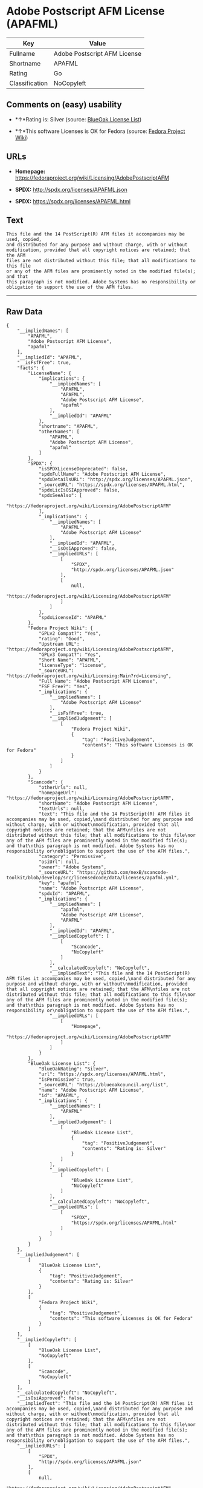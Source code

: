 * Adobe Postscript AFM License (APAFML)

| Key              | Value                          |
|------------------+--------------------------------|
| Fullname         | Adobe Postscript AFM License   |
| Shortname        | APAFML                         |
| Rating           | Go                             |
| Classification   | NoCopyleft                     |

** Comments on (easy) usability

- *↑*Rating is: Silver (source:
  [[https://blueoakcouncil.org/list][BlueOak License List]])

- *↑*This software Licenses is OK for Fedora (source:
  [[https://fedoraproject.org/wiki/Licensing:Main?rd=Licensing][Fedora
  Project Wiki]])

** URLs

- *Homepage:*
  https://fedoraproject.org/wiki/Licensing/AdobePostscriptAFM

- *SPDX:* http://spdx.org/licenses/APAFML.json

- *SPDX:* https://spdx.org/licenses/APAFML.html

** Text

#+BEGIN_EXAMPLE
    This file and the 14 PostScript(R) AFM files it accompanies may be used, copied,
    and distributed for any purpose and without charge, with or without
    modification, provided that all copyright notices are retained; that the AFM
    files are not distributed without this file; that all modifications to this file
    or any of the AFM files are prominently noted in the modified file(s); and that
    this paragraph is not modified. Adobe Systems has no responsibility or
    obligation to support the use of the AFM files.
#+END_EXAMPLE

--------------

** Raw Data

#+BEGIN_EXAMPLE
    {
        "__impliedNames": [
            "APAFML",
            "Adobe Postscript AFM License",
            "apafml"
        ],
        "__impliedId": "APAFML",
        "__isFsfFree": true,
        "facts": {
            "LicenseName": {
                "implications": {
                    "__impliedNames": [
                        "APAFML",
                        "APAFML",
                        "Adobe Postscript AFM License",
                        "apafml"
                    ],
                    "__impliedId": "APAFML"
                },
                "shortname": "APAFML",
                "otherNames": [
                    "APAFML",
                    "Adobe Postscript AFM License",
                    "apafml"
                ]
            },
            "SPDX": {
                "isSPDXLicenseDeprecated": false,
                "spdxFullName": "Adobe Postscript AFM License",
                "spdxDetailsURL": "http://spdx.org/licenses/APAFML.json",
                "_sourceURL": "https://spdx.org/licenses/APAFML.html",
                "spdxLicIsOSIApproved": false,
                "spdxSeeAlso": [
                    "https://fedoraproject.org/wiki/Licensing/AdobePostscriptAFM"
                ],
                "_implications": {
                    "__impliedNames": [
                        "APAFML",
                        "Adobe Postscript AFM License"
                    ],
                    "__impliedId": "APAFML",
                    "__isOsiApproved": false,
                    "__impliedURLs": [
                        [
                            "SPDX",
                            "http://spdx.org/licenses/APAFML.json"
                        ],
                        [
                            null,
                            "https://fedoraproject.org/wiki/Licensing/AdobePostscriptAFM"
                        ]
                    ]
                },
                "spdxLicenseId": "APAFML"
            },
            "Fedora Project Wiki": {
                "GPLv2 Compat?": "Yes",
                "rating": "Good",
                "Upstream URL": "https://fedoraproject.org/wiki/Licensing/AdobePostscriptAFM",
                "GPLv3 Compat?": "Yes",
                "Short Name": "APAFML",
                "licenseType": "license",
                "_sourceURL": "https://fedoraproject.org/wiki/Licensing:Main?rd=Licensing",
                "Full Name": "Adobe Postscript AFM License",
                "FSF Free?": "Yes",
                "_implications": {
                    "__impliedNames": [
                        "Adobe Postscript AFM License"
                    ],
                    "__isFsfFree": true,
                    "__impliedJudgement": [
                        [
                            "Fedora Project Wiki",
                            {
                                "tag": "PositiveJudgement",
                                "contents": "This software Licenses is OK for Fedora"
                            }
                        ]
                    ]
                }
            },
            "Scancode": {
                "otherUrls": null,
                "homepageUrl": "https://fedoraproject.org/wiki/Licensing/AdobePostscriptAFM",
                "shortName": "Adobe Postscript AFM License",
                "textUrls": null,
                "text": "This file and the 14 PostScript(R) AFM files it accompanies may be used, copied,\nand distributed for any purpose and without charge, with or without\nmodification, provided that all copyright notices are retained; that the AFM\nfiles are not distributed without this file; that all modifications to this file\nor any of the AFM files are prominently noted in the modified file(s); and that\nthis paragraph is not modified. Adobe Systems has no responsibility or\nobligation to support the use of the AFM files.",
                "category": "Permissive",
                "osiUrl": null,
                "owner": "Adobe Systems",
                "_sourceURL": "https://github.com/nexB/scancode-toolkit/blob/develop/src/licensedcode/data/licenses/apafml.yml",
                "key": "apafml",
                "name": "Adobe Postscript AFM License",
                "spdxId": "APAFML",
                "_implications": {
                    "__impliedNames": [
                        "apafml",
                        "Adobe Postscript AFM License",
                        "APAFML"
                    ],
                    "__impliedId": "APAFML",
                    "__impliedCopyleft": [
                        [
                            "Scancode",
                            "NoCopyleft"
                        ]
                    ],
                    "__calculatedCopyleft": "NoCopyleft",
                    "__impliedText": "This file and the 14 PostScript(R) AFM files it accompanies may be used, copied,\nand distributed for any purpose and without charge, with or without\nmodification, provided that all copyright notices are retained; that the AFM\nfiles are not distributed without this file; that all modifications to this file\nor any of the AFM files are prominently noted in the modified file(s); and that\nthis paragraph is not modified. Adobe Systems has no responsibility or\nobligation to support the use of the AFM files.",
                    "__impliedURLs": [
                        [
                            "Homepage",
                            "https://fedoraproject.org/wiki/Licensing/AdobePostscriptAFM"
                        ]
                    ]
                }
            },
            "BlueOak License List": {
                "BlueOakRating": "Silver",
                "url": "https://spdx.org/licenses/APAFML.html",
                "isPermissive": true,
                "_sourceURL": "https://blueoakcouncil.org/list",
                "name": "Adobe Postscript AFM License",
                "id": "APAFML",
                "_implications": {
                    "__impliedNames": [
                        "APAFML"
                    ],
                    "__impliedJudgement": [
                        [
                            "BlueOak License List",
                            {
                                "tag": "PositiveJudgement",
                                "contents": "Rating is: Silver"
                            }
                        ]
                    ],
                    "__impliedCopyleft": [
                        [
                            "BlueOak License List",
                            "NoCopyleft"
                        ]
                    ],
                    "__calculatedCopyleft": "NoCopyleft",
                    "__impliedURLs": [
                        [
                            "SPDX",
                            "https://spdx.org/licenses/APAFML.html"
                        ]
                    ]
                }
            }
        },
        "__impliedJudgement": [
            [
                "BlueOak License List",
                {
                    "tag": "PositiveJudgement",
                    "contents": "Rating is: Silver"
                }
            ],
            [
                "Fedora Project Wiki",
                {
                    "tag": "PositiveJudgement",
                    "contents": "This software Licenses is OK for Fedora"
                }
            ]
        ],
        "__impliedCopyleft": [
            [
                "BlueOak License List",
                "NoCopyleft"
            ],
            [
                "Scancode",
                "NoCopyleft"
            ]
        ],
        "__calculatedCopyleft": "NoCopyleft",
        "__isOsiApproved": false,
        "__impliedText": "This file and the 14 PostScript(R) AFM files it accompanies may be used, copied,\nand distributed for any purpose and without charge, with or without\nmodification, provided that all copyright notices are retained; that the AFM\nfiles are not distributed without this file; that all modifications to this file\nor any of the AFM files are prominently noted in the modified file(s); and that\nthis paragraph is not modified. Adobe Systems has no responsibility or\nobligation to support the use of the AFM files.",
        "__impliedURLs": [
            [
                "SPDX",
                "http://spdx.org/licenses/APAFML.json"
            ],
            [
                null,
                "https://fedoraproject.org/wiki/Licensing/AdobePostscriptAFM"
            ],
            [
                "SPDX",
                "https://spdx.org/licenses/APAFML.html"
            ],
            [
                "Homepage",
                "https://fedoraproject.org/wiki/Licensing/AdobePostscriptAFM"
            ]
        ]
    }
#+END_EXAMPLE